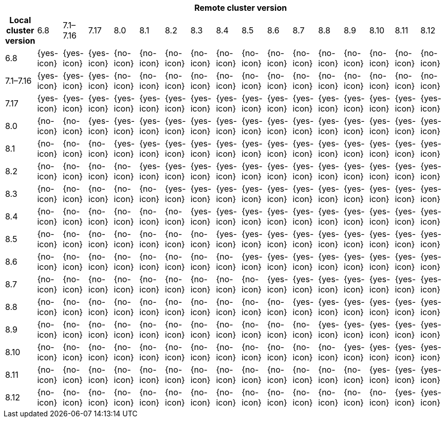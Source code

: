 [cols="^,^,^,^,^,^,^,^,^,^,^,^,^,^,^,^,^"]
|====
| 16+^h| Remote cluster version
h| Local cluster version
            |  6.8        | 7.1–7.16   | 7.17       | 8.0        | 8.1        | 8.2        | 8.3       | 8.4       | 8.5       |8.6         |8.7         |8.8         |8.9         |8.10        |8.11       |8.12 
| 6.8       |  {yes-icon} | {yes-icon} | {yes-icon} | {no-icon}  | {no-icon}  | {no-icon}  | {no-icon} | {no-icon} | {no-icon} | {no-icon}  | {no-icon}  | {no-icon}  | {no-icon}  | {no-icon}  | {no-icon} | {no-icon} 
| 7.1–7.16  |  {yes-icon} | {yes-icon} | {yes-icon} | {no-icon}  | {no-icon}  | {no-icon}  | {no-icon} | {no-icon} | {no-icon} | {no-icon}  | {no-icon}  | {no-icon}  | {no-icon}  | {no-icon}  | {no-icon} | {no-icon} 
| 7.17      |  {yes-icon} | {yes-icon} | {yes-icon} | {yes-icon} | {yes-icon} | {yes-icon} | {yes-icon}| {yes-icon}| {yes-icon}| {yes-icon} | {yes-icon} | {yes-icon} | {yes-icon} | {yes-icon} | {yes-icon}| {yes-icon} 
| 8.0       |  {no-icon}  | {no-icon}  | {yes-icon} | {yes-icon} | {yes-icon} | {yes-icon} | {yes-icon}| {yes-icon}| {yes-icon}| {yes-icon} | {yes-icon} | {yes-icon} | {yes-icon} | {yes-icon} | {yes-icon}| {yes-icon}
| 8.1       |  {no-icon}  | {no-icon}  | {no-icon}  | {yes-icon} | {yes-icon} | {yes-icon} | {yes-icon}| {yes-icon}| {yes-icon}| {yes-icon} | {yes-icon} | {yes-icon} | {yes-icon} | {yes-icon} | {yes-icon}| {yes-icon}
| 8.2       |  {no-icon}  | {no-icon}  | {no-icon}  | {no-icon}  | {yes-icon} | {yes-icon} | {yes-icon}| {yes-icon}| {yes-icon}| {yes-icon} | {yes-icon} | {yes-icon} | {yes-icon} | {yes-icon} | {yes-icon}| {yes-icon}
| 8.3       |  {no-icon}  | {no-icon}  | {no-icon}  | {no-icon}  | {no-icon}  | {yes-icon} | {yes-icon}|{yes-icon} | {yes-icon}| {yes-icon} | {yes-icon} | {yes-icon} | {yes-icon} | {yes-icon} | {yes-icon}| {yes-icon}
| 8.4       |  {no-icon}  | {no-icon}  | {no-icon}  | {no-icon}  | {no-icon}  | {no-icon}  | {yes-icon} |{yes-icon}| {yes-icon}| {yes-icon} | {yes-icon} | {yes-icon} | {yes-icon} | {yes-icon} | {yes-icon}| {yes-icon}
| 8.5       |  {no-icon}  | {no-icon}  | {no-icon}  | {no-icon}  | {no-icon}  | {no-icon}  | {no-icon}  |{yes-icon}| {yes-icon}| {yes-icon} | {yes-icon} | {yes-icon} | {yes-icon} | {yes-icon} | {yes-icon}| {yes-icon}
| 8.6       |  {no-icon}  | {no-icon}  | {no-icon}  | {no-icon}  | {no-icon}  | {no-icon}  | {no-icon}  | {no-icon}| {yes-icon}| {yes-icon} | {yes-icon} | {yes-icon} | {yes-icon} | {yes-icon} | {yes-icon}| {yes-icon}
| 8.7       |  {no-icon}  | {no-icon}  | {no-icon}  | {no-icon}  | {no-icon}  | {no-icon}  | {no-icon}  | {no-icon}| {no-icon} | {yes-icon} | {yes-icon} | {yes-icon} | {yes-icon} | {yes-icon} | {yes-icon}| {yes-icon}
| 8.8       |  {no-icon}  | {no-icon}  | {no-icon}  | {no-icon}  | {no-icon}  | {no-icon}  | {no-icon}  | {no-icon}| {no-icon} |  {no-icon} | {yes-icon} | {yes-icon} | {yes-icon} | {yes-icon} | {yes-icon}| {yes-icon}
| 8.9       |  {no-icon}  | {no-icon}  | {no-icon}  | {no-icon}  | {no-icon}  | {no-icon}  | {no-icon}  | {no-icon}| {no-icon} |  {no-icon} | {no-icon}  | {yes-icon} | {yes-icon} | {yes-icon} | {yes-icon}| {yes-icon}
| 8.10      |  {no-icon}  | {no-icon}  | {no-icon}  | {no-icon}  | {no-icon}  | {no-icon}  | {no-icon}  | {no-icon}| {no-icon} |  {no-icon} | {no-icon}  | {no-icon}  | {yes-icon} | {yes-icon} | {yes-icon}| {yes-icon}
| 8.11      |  {no-icon}  | {no-icon}  | {no-icon}  | {no-icon}  | {no-icon}  | {no-icon}  | {no-icon}  | {no-icon}| {no-icon} |  {no-icon} | {no-icon}  | {no-icon}  | {no-icon}  | {yes-icon} | {yes-icon}| {yes-icon}
| 8.12      |  {no-icon}  | {no-icon}  | {no-icon}  | {no-icon}  | {no-icon}  | {no-icon}  | {no-icon}  | {no-icon}| {no-icon} |  {no-icon} | {no-icon}  | {no-icon}  | {no-icon}  | {no-icon}  | {yes-icon}| {yes-icon}
|====